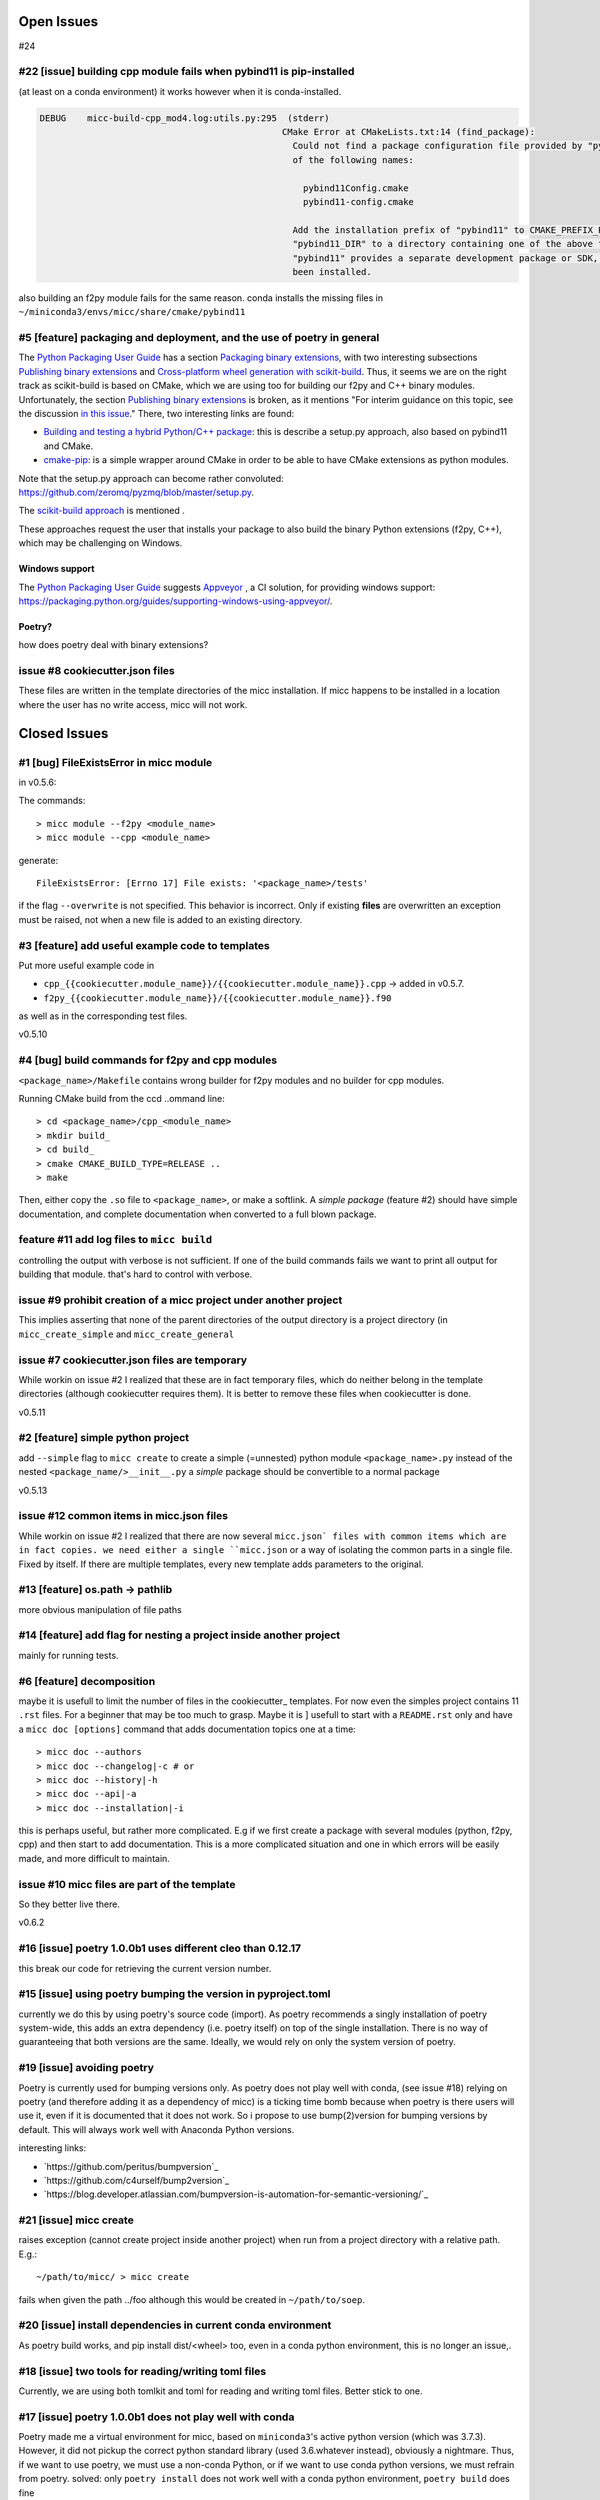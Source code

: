 Open Issues
===========
#24

#22 [issue] building cpp module fails when pybind11 is pip-installed
--------------------------------------------------------------------
(at least on a conda environment) it works however when it is conda-installed.

.. code-block::

   DEBUG    micc-build-cpp_mod4.log:utils.py:295  (stderr)
                                                 CMake Error at CMakeLists.txt:14 (find_package):
                                                   Could not find a package configuration file provided by "pybind11" with any
                                                   of the following names:
   
                                                     pybind11Config.cmake
                                                     pybind11-config.cmake
   
                                                   Add the installation prefix of "pybind11" to CMAKE_PREFIX_PATH or set
                                                   "pybind11_DIR" to a directory containing one of the above files.  If
                                                   "pybind11" provides a separate development package or SDK, be sure it has
                                                   been installed.

also building an f2py module fails for the same reason.
conda installs the missing files in ``~/miniconda3/envs/micc/share/cmake/pybind11``

#5 [feature] packaging and deployment, and the use of poetry in general
-----------------------------------------------------------------------
The `Python Packaging User Guide <https://packaging.python.org/guides/>`_
has a section `Packaging binary extensions <https://packaging.python.org/guides/packaging-binary-extensions/>`_,
with two interesting subsections `Publishing binary extensions <https://packaging.python.org/guides/packaging-binary-extensions/#publishing-binary-extensions>`_ and
`Cross-platform wheel generation with scikit-build <https://packaging.python.org/guides/packaging-binary-extensions/#cross-platform-wheel-generation-with-scikit-build>`_.
Thus, it seems we are  on the right track as scikit-build is based on CMake, which we
are using too for building our f2py and C++ binary modules. Unfortunately, the section `Publishing binary extensions <https://packaging.python.org/guides/packaging-binary-extensions/#publishing-binary-extensions>`_
is broken, as it mentions "For interim guidance on this topic, see the discussion `in this issue <https://github.com/pypa/packaging.python.org/issues/284>`_."
There, two interesting links are found:

* `Building and testing a hybrid Python/C++ package <https://www.benjack.io/2017/06/12/python-cpp-tests.html>`_:
  this is describe a setup.py approach, also based on pybind11 and CMake.
* `cmake-pip <https://distutils-cmake.readthedocs.io/en/latest/>`_: is a simple wrapper around CMake in order to be able
  to have CMake extensions as python modules.

Note that the setup.py approach can become rather convoluted: https://github.com/zeromq/pyzmq/blob/master/setup.py.

The `scikit-build approach <https://github.com/pypa/packaging.python.org/issues/381>`_ is mentioned .

These approaches request the user that installs your package to also build the binary Python
extensions (f2py, C++), which may be challenging on Windows.

Windows support
+++++++++++++++
The `Python Packaging User Guide`_ suggests `Appveyor <https://www.appveyor.com>`_  , a CI solution,
for providing windows support: https://packaging.python.org/guides/supporting-windows-using-appveyor/.

Poetry?
+++++++
how does poetry deal with binary extensions?

issue #8 cookiecutter.json files
--------------------------------
These files are written in the template directories of the micc installation. If micc happens to be 
installed in a location where the user has no write access, micc will not work.

Closed Issues
=============
#1 [bug] FileExistsError in micc module
---------------------------------------
in v0.5.6:

The commands::

    > micc module --f2py <module_name>
    > micc module --cpp <module_name>

generate::

    FileExistsError: [Errno 17] File exists: '<package_name>/tests'

if the flag ``--overwrite`` is not specified. This behavior is incorrect.
Only if existing **files** are overwritten an exception must be raised, not
when a new file is added to an existing directory.

#3 [feature] add useful example code to templates
-------------------------------------------------
Put more useful example code in

* ``cpp_{{cookiecutter.module_name}}/{{cookiecutter.module_name}}.cpp`` -> added in  v0.5.7.
* ``f2py_{{cookiecutter.module_name}}/{{cookiecutter.module_name}}.f90``

as well as in the corresponding test files.

v0.5.10

#4 [bug] build commands for f2py and cpp modules
------------------------------------------------
``<package_name>/Makefile`` contains wrong builder for f2py modules and no builder for
cpp modules.

Running CMake build from the ccd ..ommand line::

    > cd <package_name>/cpp_<module_name>
    > mkdir build_
    > cd build_
    > cmake CMAKE_BUILD_TYPE=RELEASE ..
    > make

Then, either copy the ``.so`` file to ``<package_name>``, or make a softlink.
A *simple package* (feature #2) should have simple documentation, and complete documentation when
converted to a full blown package.

feature #11 add log files to ``micc build``
-------------------------------------------
controlling the output with verbose is not sufficient. If one of the build commands fails we want
to print all output for building that module. that's hard to control with verbose.

issue #9 prohibit creation of a micc project under another project
------------------------------------------------------------------
This implies asserting that none of the parent directories of the output directory
is a project directory (in ``micc_create_simple`` and ``micc_create_general``

issue #7 cookiecutter.json files are temporary
----------------------------------------------
While workin on issue #2 I realized that these are in fact temporary files, which do neither belong 
in the template directories (although cookiecutter requires them). It is better to remove these files 
when cookiecutter is done. 

v0.5.11

#2 [feature] simple python project
----------------------------------
add ``--simple`` flag to ``micc create`` to create a simple (=unnested) python module ``<package_name>.py``
instead of the nested ``<package_name/>__init__.py``
a *simple* package should be convertible to a normal package

v0.5.13

issue #12 common items in micc.json files
-----------------------------------------
While workin on issue #2 I realized that there are now several ``micc.json` files with common
items which are in fact copies. we need either a single ``micc.json`` or a way of isolating
the common parts in a single file.
Fixed by itself. If there are multiple templates, every new template adds parameters to the original.

#13 [feature] os.path -> pathlib
--------------------------------
more obvious manipulation of file paths

#14 [feature] add flag for nesting a project inside another project
-------------------------------------------------------------------
mainly for running tests.

#6 [feature] decomposition
--------------------------
maybe it is usefull to limit the number of files in the cookiecutter_ templates. For now even the
simples project contains 11 ``.rst`` files. For a beginner that may be too much to grasp. Maybe it is ]
usefull to start with a ``README.rst`` only and have a ``micc doc [options]`` command that adds documentation
topics one at a time::

    > micc doc --authors
    > micc doc --changelog|-c # or
    > micc doc --history|-h
    > micc doc --api|-a
    > micc doc --installation|-i

this is perhaps useful, but rather more complicated. E.g if we first create a package with several
modules (python, f2py, cpp) and then start to add documentation. This is a more complicated situation
and one in which errors will be easily made, and more difficult to maintain.

issue #10 micc files are part of the template
---------------------------------------------
So they better live there.

v0.6.2

#16 [issue] poetry 1.0.0b1 uses different cleo than 0.12.17
-----------------------------------------------------------
this break our code for retrieving the current version number.

#15 [issue] using poetry bumping the version in pyproject.toml
--------------------------------------------------------------
currently we do this by using poetry's source code (import). As poetry recommends a singly 
installation of poetry system-wide, this adds an extra dependency (i.e. poetry itself) on
top of the single installation. There is no way of guaranteeing that both versions are the 
same. Ideally, we would rely on only the system version of poetry.

#19 [issue] avoiding poetry
---------------------------
Poetry is currently used for bumping versions only. As poetry does not play well with conda,
(see issue #18) relying on poetry (and therefore adding it as a dependency of micc) is a ticking time bomb 
because when poetry is there users will use it, even if it is documented that it does not work.
So i propose to use bump(2)version for bumping versions by default. This will always work well 
with Anaconda Python versions.

interesting links:

* `https://github.com/peritus/bumpversion`_
* `https://github.com/c4urself/bump2version`_
* `https://blog.developer.atlassian.com/bumpversion-is-automation-for-semantic-versioning/`_

#21 [issue] micc create
-----------------------
raises exception (cannot create project inside another project) when run from a project
directory with a relative path. E.g.::

    ~/path/to/micc/ > micc create 
   
fails when given the path ../foo although this would be created in ``~/path/to/soep``.

#20 [issue] install dependencies in current conda environment
-------------------------------------------------------------
As poetry build works, and pip install dist/<wheel> too, even in a conda python
environment, this is no longer an issue,.

#18 [issue] two tools for reading/writing toml files
----------------------------------------------------
Currently, we are using both tomlkit and toml for reading and writing toml files.
Better stick to one.

#17 [issue] poetry 1.0.0b1 does not play well with conda
--------------------------------------------------------
Poetry made me a virtual environment for micc, based on ``miniconda3``'s active python version
(which was 3.7.3). However, it did not pickup the correct python standard library (used 3.6.whatever
instead), obviously a nightmare. Thus, if we want to use poetry, we must use a non-conda Python, or
if we want to use conda python versions, we must refrain from poetry.
solved: only ``poetry install`` does not work well with a conda python environment,
``poetry build`` does fine 

#23 [issue] remove interactivity from micc app and micc module
--------------------------------------------------------------
behavior is now steered with flags. 
default behavior is abort if pre-existing files would be overwritten.

